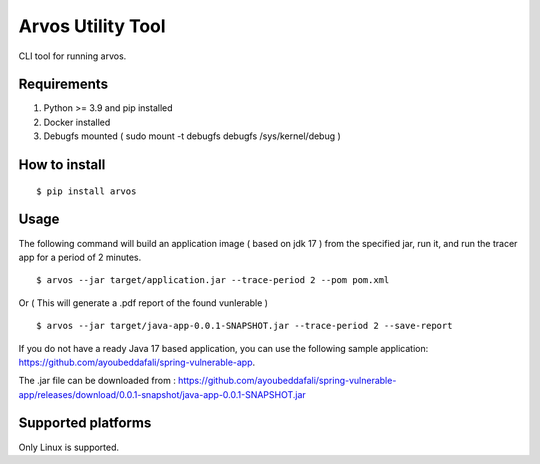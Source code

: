 Arvos Utility Tool
=====================

CLI tool for running arvos.

Requirements
--------------------------

1. Python >= 3.9 and pip installed
2. Docker installed
3. Debugfs mounted ( sudo mount -t debugfs debugfs /sys/kernel/debug )


How to install
------------------

::

    $ pip install arvos


Usage
------

The following command will build an application image ( based on jdk 17 ) from the specified jar, run it, and run the tracer app for a period of 2 minutes.

::

    $ arvos --jar target/application.jar --trace-period 2 --pom pom.xml

Or  ( This will generate a .pdf report of the found vunlerable )

:: 

    $ arvos --jar target/java-app-0.0.1-SNAPSHOT.jar --trace-period 2 --save-report


If you do not have a ready Java 17 based application, you can use the following sample application: https://github.com/ayoubeddafali/spring-vulnerable-app. 

The .jar file can be downloaded from : https://github.com/ayoubeddafali/spring-vulnerable-app/releases/download/0.0.1-snapshot/java-app-0.0.1-SNAPSHOT.jar


Supported platforms
---------------------

Only Linux is supported.








